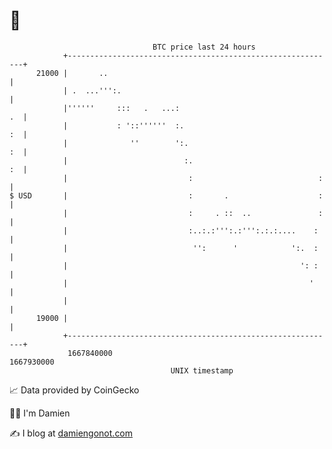 * 👋

#+begin_example
                                   BTC price last 24 hours                    
               +------------------------------------------------------------+ 
         21000 |       ..                                                   | 
               | .  ...''':.                                                | 
               |''''''     :::   .   ...:                                .  | 
               |           : '::''''''  :.                               :  | 
               |              ''        ':.                              :  | 
               |                          :.                             :  | 
               |                           :                            :   | 
   $ USD       |                           :       .                    :   | 
               |                           :     . ::  ..               :   | 
               |                           :..:.:''':.:''':.:.:....    :    | 
               |                            '':      '            ':.  :    | 
               |                                                    ': :    | 
               |                                                      '     | 
               |                                                            | 
         19000 |                                                            | 
               +------------------------------------------------------------+ 
                1667840000                                        1667930000  
                                       UNIX timestamp                         
#+end_example
📈 Data provided by CoinGecko

🧑‍💻 I'm Damien

✍️ I blog at [[https://www.damiengonot.com][damiengonot.com]]
